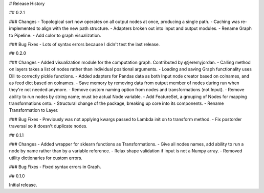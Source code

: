 # Release History

## 0.2.1

### Changes
- Topological sort now operates on all output nodes at once, producing a single path.
- Caching was re-implemented to align with the new path structure.
- Adapters broken out into input and output modules.
- Rename Graph to Pipeline.
- Add color to graph visualization.

### Bug Fixes
- Lots of syntax errors because I didn't test the last release.

## 0.2.0

### Changes
- Added visualization module for the computation graph. Contributed by @jeremyjordan.
- Calling method on layers takes a list of nodes rather than individual positional arguments.
- Loading and saving Graph functionality uses Dill to correctly pickle functions.
- Added adapters for Pandas data as both Input node creator based on colnames, and as feed dict based on colnames.
- Save memory by removing data from output member of nodes during run when they're not needed anymore.
- Remove custom naming option from nodes and transformations (not Input).
- Remove ability to run nodes by string name; must be actual Node variable.
- Add FeatureSet, a grouping of Nodes for mapping transformations onto.
- Structural change of the package, breaking up core into its components.
- Rename Transformation to Layer.

### Bug Fixes
- Previously was not applying kwargs passed to Lambda init on to transform method.
- Fix postorder traversal so it doesn't duplicate nodes.

## 0.1.1

### Changes
- Added wrapper for sklearn functions as Transformations.
- Give all nodes names, add ability to run a node by name rather than by a variable reference.
- Relax shape validation if input is not a Numpy array.
- Removed utility dictionaries for custom errors.

### Bug Fixes
- Fixed syntax errors in Graph.


## 0.1.0

Initial release.
